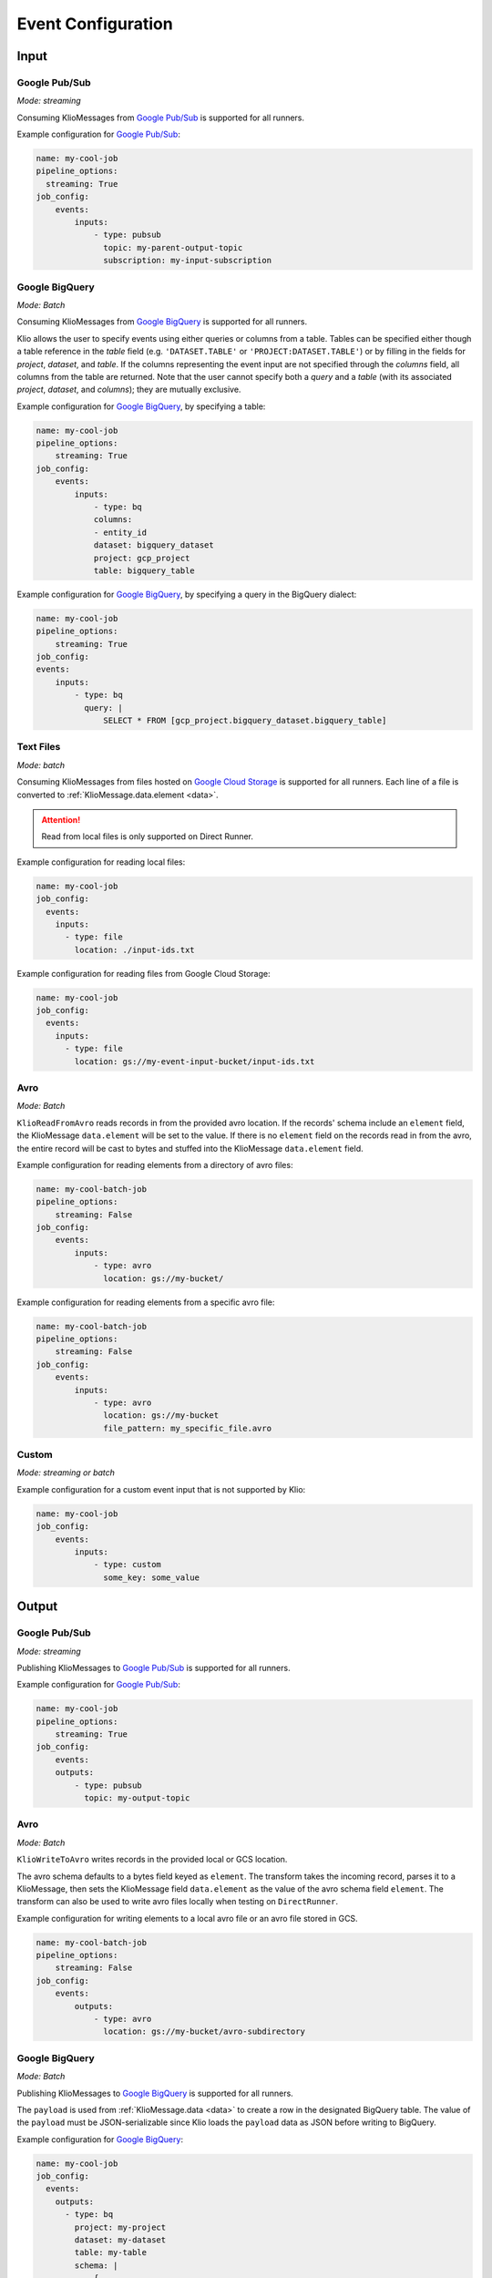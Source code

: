 .. _event-config:

Event Configuration
===================

Input
-----

.. _event-config-pubsub:

Google Pub/Sub
^^^^^^^^^^^^^^

*Mode: streaming*

Consuming KlioMessages from `Google Pub/Sub`_ is supported for all runners.

Example configuration for `Google Pub/Sub`_:

.. code-block:: yaml

    name: my-cool-job
    pipeline_options:
      streaming: True
    job_config:
        events:
            inputs:
                - type: pubsub
                  topic: my-parent-output-topic
                  subscription: my-input-subscription

.. option:: job_config.events.inputs[].type

    Value: ``pubsub``

    | **Runner**: Dataflow, Direct
    | *Required*

.. option:: job_config.events.inputs[].topic STR

    The Google Pub/Sub topic to which the job will subscribe when started.

    KlioMessages can be published to this topic via ``klio message publish`` or from a parent
    Klio job.

    While optional, if KlioMessages are published via ``klio message publish``, a topic is
    required. A ``topic`` is also required if no ``subscription`` is specified.

    | **Runner**: Dataflow, Direct
    | *Optional*

    .. warning::

        When only specifying a topic, KlioMessages will be lost between jobs as Beam creates
        a temporary subscription on startup.

    .. note::

        Multiple jobs can subscribe to the same topic.

        If each job has a unique subscription to the topic, they will each receive the same
        ``KlioMessage`` published to that topic. This is useful for multiple dependencies on a
        parent job, or setting up staging/canary environments.

        If each job uses the same subscription to the topic, only one job will process any given
        ``KlioMessage``.

.. option:: job_config.events.inputs[].subscription STR

    The Google Pub/Sub subscription (correlated to the ``topic``, if configured) from which Klio
    will read.

    A ``subscription`` is required if a ``topic`` is not specified.

    | **Runner**: Dataflow, Direct
    | *Optional*

    .. note::

        Multiple jobs can subscribe to the same topic.

        If each job has a unique subscription to the topic, they will each receive the same
        ``KlioMessage`` published to that topic. This is useful for multiple dependencies on a
        parent job, or setting up staging/canary environments.

        If each job uses the same subscription to the topic, only one job will process any given
        ``KlioMessage``.


.. option:: job_config.events.inputs[].skip_klio_read BOOL

    Inherited from :ref:`global event input config <skip-klio-read>`.


.. _event-input-config-bigquery:

Google BigQuery
^^^^^^^^^^^^^^^

*Mode: Batch*

Consuming KlioMessages from `Google BigQuery`_ is supported for all runners.

Klio allows the user to specify events using either queries or columns from a table. Tables can be specified either though a table reference in the `table` field (e.g. ``'DATASET.TABLE'`` or ``'PROJECT:DATASET.TABLE'``) or by filling in the fields for `project`, `dataset`, and `table`. If the columns representing the event input are not specified through the `columns` field, all columns from the table are returned.  Note that the user cannot specify both a `query` and a `table` (with its associated `project`, `dataset`, and `columns`); they are mutually exclusive.


Example configuration for `Google BigQuery`_, by specifying a table:

.. code-block:: yaml

    name: my-cool-job
    pipeline_options:
        streaming: True
    job_config:
        events:
            inputs:
                - type: bq
                columns:
                - entity_id
                dataset: bigquery_dataset
                project: gcp_project
                table: bigquery_table


Example configuration for `Google BigQuery`_, by specifying a query in the BigQuery dialect:

.. code-block:: yaml

    name: my-cool-job
    pipeline_options:
        streaming: True
    job_config:
    events:
        inputs:
            - type: bq
              query: |
                  SELECT * FROM [gcp_project.bigquery_dataset.bigquery_table]

.. option:: job_config.events.inputs[].type

    Value: ``bq``

    | **Runner**: Dataflow, Direct
    | *Required*

.. option:: job_config.events.inputs[].columns[]

    Not applicable if ``query`` is specified.

    A list of strings specifying the columns to read events from.
    If only one column is provided, the value will be returned as a bytestring.
    If no columns are specified (meaning that all columns are selected),
    or if more than one column is specified,
    the results including the column names will be serialized to a JSON bytestring,
    e.g. ``'{"field1": "foo", "field2": bar"}'``.


    | **Runner**: Dataflow, Direct
    | *Optional*

.. option:: job_config.events.inputs[].columns[].<column> STR

    A column name in the table or query result used to build the event input from.

    | **Runner**: Dataflow, Direct
    | *Optional*

.. option:: job_config.events.inputs[].table STR

    Name of the table to use for event input.

    The ID must contain only letters ``a-z``, ``A-Z``, numbers ``0-9``,
    or underscores ``_``.

    If dataset and query arguments are not specified,  then the table argument must
    contain the entire table reference specified as:
    ``'DATASET.TABLE'`` or ``'PROJECT:DATASET.TABLE'``.

    | **Runner**: Dataflow, Direct
    | *Required when using project, dataset, table, and columns to specify event inputs*

.. option:: job_config.events.inputs[].dataset STR

    Name of the event input table's dataset.

    Ignored if the table reference is fully specified by the table argument or
    if a query is specified.

    | **Runner**: Dataflow, Direct
    | *Required when using project, dataset, table, and columns to specify event inputs
       and table reference does not include dataset*

.. option:: job_config.events.inputs[].project STR

    Name of the event input table's project.

    Ignored if the table reference is fully specified by the table argument or
    if a query is specified.

    | **Runner**: Dataflow, Direct
    | *Required when using project, dataset, table, and columns to specify event inputs
       and table reference does not include project*

.. option:: job_config.events.inputs[].query STR

    Query string supplying the columns. Mutually exclusive with specifying the
    ``table`` field.

    | **Runner**: Dataflow, Direct
    | *Required if project, dataset, table and columns were not used to specify event inputs*

.. option:: job_config.events.inputs[].validate BOOL

    If :data:`True`, various checks will be done when source
    gets initialized (e.g., is table present?). This should be
    :data:`True` for most scenarios in order to catch errors as early as
    possible (pipeline construction instead of pipeline execution). It
    should be :data:`False` if the table is created during pipeline
    execution by a previous step. Defaults to :data:`True`.

    | **Runner**: Dataflow, Direct
    | *Optional*

.. option:: job_config.events.inputs[].coder STR

    A string representing the import path to a coder
    for the table rows if serialized to disk.

    If not specified, then the default coder is
    :class:`~apache_beam.io.gcp.bigquery_tools.RowAsDictJsonCoder`,
    which will interpret every line in a file as a JSON serialized
    dictionary. This argument needs a value only in special cases when
    returning table rows as dictionaries is not desirable.

    | **Runner**: Dataflow, Direct
    | *Optional*

.. option:: job_config.events.inputs[].use_standard_sql BOOL

    Specifies whether to use BigQuery's standard SQL
    dialect for the query. The default value is :data:`False`.
    If set to :data:`True`, the query will use BigQuery's updated SQL
    dialect with improved standards compliance.
    This parameter is ignored for table inputs.

    | **Runner**: Dataflow, Direct
    | *Optional*

.. option:: job_config.events.inputs[].flatten_results BOOL

    Flattens all nested and repeated fields in the query results.
    The default value is :data:`True`.

    | **Runner**: Dataflow, Direct
    | *Optional*

.. option:: job_config.events.inputs[].kms_key STR

    Optional Cloud KMS key name for use when creating new tables.

    | **Runner**: Dataflow, Direct
    | *Optional*

.. option:: job_config.events.inputs[].skip_klio_read BOOL

    Inherited from :ref:`global event input config <skip-klio-read>`.

.. _event-input-config-files:

Text Files
^^^^^^^^^^

*Mode: batch*

Consuming KlioMessages from files hosted on `Google Cloud Storage`_ is supported for all runners.
Each line of a file is converted to :ref:`KlioMessage.data.element <data>`.

.. attention::

    Read from local files is only supported on Direct Runner.

Example configuration for reading local files:

.. code-block:: yaml

    name: my-cool-job
    job_config:
      events:
        inputs:
          - type: file
            location: ./input-ids.txt


Example configuration for reading files from Google Cloud Storage:


.. code-block:: yaml

    name: my-cool-job
    job_config:
      events:
        inputs:
          - type: file
            location: gs://my-event-input-bucket/input-ids.txt


.. option:: job_config.events.inputs[].type

    Value: ``file``

    | **Runner**: Dataflow, Direct
    | *Required*

.. _event-config-avro-read:

Avro
^^^^

*Mode: Batch*

``KlioReadFromAvro`` reads records in from the provided avro location.
If the records' schema include an ``element`` field,
the KlioMessage ``data.element`` will be set to the value.
If there is no ``element`` field on the records read in from the avro,
the entire record will be cast to bytes and stuffed into
the KlioMessage ``data.element`` field.

Example configuration for reading elements from a directory of avro files:

.. code-block:: yaml

    name: my-cool-batch-job
    pipeline_options:
        streaming: False
    job_config:
        events:
            inputs:
                - type: avro
                  location: gs://my-bucket/

Example configuration for reading elements from a specific avro file:

.. code-block:: yaml

    name: my-cool-batch-job
    pipeline_options:
        streaming: False
    job_config:
        events:
            inputs:
                - type: avro
                  location: gs://my-bucket
                  file_pattern: my_specific_file.avro

.. option:: job_config.events.inputs[].type

     Value: ``avro``

     | **Runner**: Dataflow, Direct
     | *Required*

.. option:: job_config.events.inputs[].location STR

    The file path to read from as a local file path or a GCS ``gs://`` path.
    The path can contain glob characters (``*``, ``?``, and ``[...]`` sets).

    .. attention::

        Local files are only supported for Direct Runner.

    | **Runner**: Dataflow, Direct
    | *Required*

.. option:: job_config.events.inputs[].file_pattern STR

    Pattern of file name(s) to read.
    This field is optional if ``job_config.events.inputs[].location`` is provided.

    | **Runner**: Dataflow, Direct
    | *Optional*

    .. note::

        If both ``job_config.events.inputs[].location`` and
        ``job_config.events.inputs[].file_pattern`` are provided,
        the two fields will be joined to to find files matching ``file_pattern``
        located in the provided ``location`` path.


.. option:: job_config.events.inputs[].min_bundle_size INT

    Minimum size of bundles that should be generated when splitting this source into bundles.
    See :class:`apache_beam.io.filebasedsource.FileBasedSource` for more details.

    Default is ``0``.

    | **Runner**: Dataflow, Direct
    | *Optional*

.. option:: job_config.events.inputs[].compression_type STR

    Used to handle compressed input files.
    Typical value is :attr:`CompressionTypes.AUTO <apache_beam.io.filesystem.CompressionTypes.AUTO>`, in which case the underlying file_path's extension will be used to detect the compression.

    Default is :attr:`apache_beam.io.filesystem.CompressionTypes.AUTO`.

    | **Runner**: Dataflow, Direct
    | *Optional*

.. option:: job_config.events.inputs[].strip_trailing_newlines BOOL

    Indicates whether this source should remove the newline char in each line it reads before decoding that line.

    Default is ``True``.

    | **Runner**: Dataflow, Direct
    | *Optional*

.. option:: job_config.events.inputs[].validate BOOL

    Flag to verify that the files exist during the pipeline creation time.

    Default is ``True``.

    | **Runner**: Dataflow, Direct
    | *Optional*

.. option:: job_config.events.inputs[].skip_header_lines INT

    Number of header lines to skip.  Same number is skipped from each source file.
    Must be 0 or higher. Large number of skipped lines might impact performance.

    Default is ``0``.

    | **Runner**: Dataflow, Direct
    | *Optional*

.. option:: job_config.events.inputs[].coder STR

    Coder used to decode each line.

    Defaults to :class:`apache_beam.coders.coders.StrUtf8Coder`.

    | **Runner**: Dataflow, Direct
    | *Optional*

.. option:: job_config.events.inputs[].skip_klio_read BOOL

    Inherited from :ref:`global event input config <skip-klio-read>`.

Custom
^^^^^^

*Mode: streaming or batch*


Example configuration for a custom event input that is not supported by Klio:

.. code-block:: yaml

    name: my-cool-job
    job_config:
        events:
            inputs:
                - type: custom
                  some_key: some_value

.. option:: job_config.events.inputs[].type

    Value: ``custom``

    | **Runner**: Dataflow, Direct
    | *Required*


.. option:: job_config.events.inputs[].skip_klio_read BOOL

    Inherited from :ref:`global event input config <skip-klio-read>`. This will be set to ``True``
    automatically.

.. option:: job_config.events.inputs[].<custom-key> ANY

    Any arbitrary key-value pairs for custom event input configuration specific to a job.

Output
------


Google Pub/Sub
^^^^^^^^^^^^^^

*Mode: streaming*

Publishing KlioMessages to `Google Pub/Sub`_ is supported for all runners.

Example configuration for `Google Pub/Sub`_:

.. code-block:: yaml

    name: my-cool-job
    pipeline_options:
        streaming: True
    job_config:
        events:
        outputs:
            - type: pubsub
              topic: my-output-topic

.. option:: job_config.events.outputs[].type

    Value: ``pubsub``

    | **Runner**: Dataflow, Direct
    | *Required*

.. option:: job_config.events.outputs[].topic STR

    The topic that this job will publish to once it has finished processing. Unless
    ``skip_klio_write`` is ``True``, Klio will automatically write KlioMessages to this topic
    signifying work is completed.

    | **Runner**: Dataflow, Direct
    | *Required*

.. option:: job_config.events.outputs[].skip_klio_write BOOL

    Inherited from :ref:`global event output config <skip-klio-write>`.

Avro
^^^^

*Mode: Batch*

``KlioWriteToAvro`` writes records in the provided local or GCS location.

The avro schema defaults to a bytes field keyed as ``element``.
The transform takes the incoming record, parses it to a KlioMessage,
then sets the KlioMessage field ``data.element`` as the value of the avro schema field ``element``.
The transform can also be used to write avro files locally when testing on ``DirectRunner``.

Example configuration for writing elements to a local avro file
or an avro file stored in GCS.

.. code-block:: yaml

    name: my-cool-batch-job
    pipeline_options:
        streaming: False
    job_config:
        events:
            outputs:
                - type: avro
                  location: gs://my-bucket/avro-subdirectory

.. option:: job_config.events.outputs[].type

    Value: ``avro``

    | **Runner**: Dataflow, Direct
    | *Required*

.. option:: job_config.events.outputs[].location STR

    Location of local or GCS avro file(s) to write to.
    This field is optional if ``job_config.events.outputs[].file_path_prefix`` is provided.

    | **Runner**: Dataflow, Direct
    | *Optional*

.. option:: job_config.events.outputs[].file_pattern STR

    Pattern of file name(s) to read.
    This field is optional if ``job_config.events.outputs[].location`` is provided.

    | **Runner**: Dataflow, Direct
    | *Optional*

.. option:: job_config.events.outputs[].codec STR

    Codec to use for block-level compression.
    Default value is ``'deflate'``.

    | **Runner**: Dataflow, Direct
    | *Optional*

.. option:: job_config.events.outputs[].file_name_suffix STR

    Suffix of files to write.

    | **Runner**: Dataflow, Direct
    | *Optional*

.. option:: job_config.events.outputs[].num_shards STR

    Number of shards to use when writing files.

    | **Runner**: Dataflow, Direct
    | *Optional*

.. option:: job_config.events.outputs[].shard_name_template STR

    Template for file shard names.

    | **Runner**: Dataflow, Direct
    | *Optional*

.. option:: job_config.events.outputs[].mime_type STR

    Mime type of written files.
    Defaults to ``'application/x-avro'``

    | **Runner**: Dataflow, Direct
    | *Optional*

.. option:: job_config.events.inputs[].skip_klio_write BOOL

    Inherited from :ref:`global event input config <skip-klio-write>`.


.. _event-output-config-bigquery:

Google BigQuery
^^^^^^^^^^^^^^^

*Mode: Batch*

Publishing KlioMessages to `Google BigQuery`_ is supported for all runners.

The ``payload`` is used from :ref:`KlioMessage.data <data>` to create a row in the designated BigQuery table.
The value of the ``payload`` must be JSON-serializable since Klio loads the ``payload`` data as JSON before writing to BigQuery.

Example configuration for `Google BigQuery`_:

.. code-block:: yaml

    name: my-cool-job
    job_config:
      events:
        outputs:
          - type: bq
            project: my-project
            dataset: my-dataset
            table: my-table
            schema: |
                {
                    "fields": [
                        {
                            "name": "file_name",
                            "type": "STRING",
                            "mode": "REQUIRED"
                        },
                        {
                            "name": "file_size_bytes",
                            "type": "INTEGER",
                            "mode": "NULLABLE"
                        }
                    ]
                }

.. option:: job_config.events.outputs[].type

    Value: ``bq``

    | **Runner**: Dataflow, Direct
    | *Required*


.. option:: job_config.events.outputs[].project STR

    The ID of the project containing this table or ``None`` if the table reference is specified entirely by the |table|_ argument.

    | **Runner**: Dataflow, Direct
    | *Optional*

.. _bigquery_output_dataset_config:
.. option:: job_config.events.outputs[].dataset STR

    The ID of the dataset containing this table or ``None`` if the table reference is specified entirely by the |table|_ argument.

    | **Runner**: Dataflow, Direct
    | *Optional*


.. _bigquery_output_table_config:
.. option:: job_config.events.outputs[].table STR

    The ID of the table.
    The ID must contain only letters ``a-z``, ``A-Z``, numbers ``0-9``, or underscores ``_``.
    If |dataset|_ argument is ``None`` then the ``table`` argument must contain the entire table reference specified as: ``'DATASET.TABLE'`` or ``'PROJECT:DATASET.TABLE'``.

    | **Runner**: Dataflow, Direct
    | *Required*

.. option:: job_config.events.outputs[].schema DICT

    The schema to be used if the BigQuery table to write has to be created.
    This should be specified as the string representing a dictionary in the form of:

    .. code-block::

        {
            "fields": [
                {
                    "name": "<field name>",  # required
                    "type": "<TYPE>",  # required
                    "mode": "<MODE>",  # required
                    "description": "<DESCRIPTION>"  # optional
                }, ...
            ]
        }

    Refer to the `BigQuery schema documentation <https://cloud.google.com/bigquery/docs/schemas#creating_a_json_schema_file>`_ for more information on defining a schema.

    | **Runner**: Dataflow, Direct
    | *Optional*


.. option:: job_config.events.outputs[].create_disposition STR

    A string describing what happens if the table does not exist. Possible values are:

    * ``"CREATE_IF_NEEDED"``: create if does not exist.
    * ``"CREATE_NEVER"``: fail the write if does not exist.

    Refer to BigQuery `create disposition documentation <https://beam.apache.org/documentation/io/built-in/google-bigquery/#create-disposition>`_ for more information.


    Defaults to ``"CREATE_IF_NEEDED"``.

    | **Runner**: Dataflow, Direct
    | *Optional*

.. option:: job_config.events.outputs[].write_disposition STR

    A string describing what happens if the table has already some data. Possible values are:

    * ``"WRITE_TRUNCATE"``: delete existing rows.
    * ``"WRITE_APPEND"``: add to existing rows.
    * ``"WRITE_EMPTY"``: fail the write if table not empty.

    Refer to BigQuery `write disposition documentation <https://beam.apache.org/documentation/io/built-in/google-bigquery/#write-disposition>`_ for more information.

    Defaults to ``"WRITE_APPEND"``.

    .. caution::

        For streaming pipelines, ``"WRITE_TRUNCATE"`` can not be used; a ``ValueError`` will be raised.

    | **Runner**: Dataflow, Direct
    | *Optional*



.. _event-output-config-files:

Text Files
^^^^^^^^^^

*Mode: batch*

Writing KlioMessages to files hosted on `Google Cloud Storage`_ is supported for all runners.
Each line of a file is converted to :ref:`KlioMessage.data.element <data>`.

.. attention::

    Writing to local files is only supported on Direct Runner.

Example configuration for writing to local files:

.. code-block:: yaml

    name: my-cool-job
    job_config:
      events:
        outputs:
          - type: file
            location: ./output-ids
            file_name_suffix: .txt


Example configuration for writing files to Google Cloud Storage:


.. code-block:: yaml

    name: my-cool-job
    job_config:
      events:
        inputs:
          - type: file
            location: gs://my-event-input-bucket/output-ids
            file_name_suffix: .txt

.. option:: job_config.events.outputs[].type

    Value: ``file``

    | **Runner**: Dataflow, Direct
    | *Required*

.. _file_output_location_config:

.. option:: job_config.events.outputs[].location STR

    The file path to write to as a local file path or a GCS ``gs://`` path.
    The files written will begin with this location as a prefix, followed by a shard identifier (see |num_shards|_), and end in a common extension, if given by |file_name_suffix|_.
    In most cases, only this argument is specified and |num_shards|_,  |shard_name_template|_, and |file_name_suffix|_ use default values.


    .. attention::

        Local files are only supported for Direct Runner.

    | **Runner**: Dataflow, Direct
    | *Required*


.. _file_name_suffix_config:

.. option:: job_config.events.outputs[].file_name_suffix STR

    Suffix for the files written. Can be used to define desired file extension.

    Defaults to ``""``.

    | **Runner**: Dataflow, Direct
    | *Optional*


.. _append_trailing_newlines_config:

.. option:: job_config.events.outputs[].append_trailing_newlines BOOL

    Indicate whether this sink should write an additional newline char after writing each element.

    Defaults to ``True``.

    | **Runner**: Dataflow, Direct
    | *Optional*


.. _num_shards_config:

.. option:: job_config.events.outputs[].num_shards INT

    The number of files (shards) used for output.
    If not set, the runner will decide on the optimal number of shards.

    .. caution::

        Constraining the number of shards is likely to reduce the performance of a pipeline.
        Setting this value is not recommended unless you require a specific number of output files.

    | **Runner**: Dataflow, Direct
    | *Optional*


.. _shard_name_template_config:
.. option:: job_config.events.outputs[].shard_name_template STR

    A template string containing placeholders for the shard number and shard count.
    Currently only ``''`` and ``'-SSSSS-of-NNNNN'`` are supported patterns.
    When constructing a filename for a particular shard number, the upper-case letters ``S`` and ``N`` are replaced with the ``0``-padded shard number and shard count respectively.
    This argument can be ``''`` in which case it behaves as if |num_shards|_ was set to 1 and only one file will be generated.

    The default pattern used is ``'-SSSSS-of-NNNNN'``.

    | **Runner**: Dataflow, Direct
    | *Optional*

.. option:: job_config.events.outputs[].coder STR

    Coder used to encode each line.

    Defaults to :class:`apache_beam.coders.coders.ToBytesCoder`.

    | **Runner**: Dataflow, Direct
    | *Optional*

.. option:: job_config.events.outputs[].compression_type STR

    Used to handle compressed output files. Typical value is :class:`apache_beam.io.filesystem.CompressionTypes.AUTO`, in which case the final file path's extension (as determined by |location|_, |file_name_suffix|_, |num_shards|_ and |shard_name_template|_) will be used to detect the compression.


    Defaults to :attr:`apache_beam.io.filesystem.CompressionTypes.AUTO`.

    | **Runner**: Dataflow, Direct
    | *Optional*

.. option:: job_config.events.outputs[].header STR

    String to write at beginning of file as a header.
    If not ``None`` and |append_trailing_newlines|_ is set to ``True``, ``\n`` will be added.

    Defaults to ``None``.

    | **Runner**: Dataflow, Direct
    | *Optional*


.. option:: job_config.events.outputs[].footer STR

    String to write at the end of file as a footer.
    If not ``None`` and |append_trailing_newlines|_ is set to ``True``, ``\n`` will be added.

    Defaults to ``None``.

    | **Runner**: Dataflow, Direct
    | *Optional*


.. option:: job_config.events.inputs[].skip_klio_write BOOL

    Inherited from :ref:`global event output config <skip-klio-write>`.


Custom
^^^^^^

*Mode: streaming or batch*

Example configuration for a custom event input that is not supported by Klio:

.. code-block:: yaml

    name: my-cool-job
    job_config:
        events:
            outputs:
            - type: custom
              some_key: some_value

.. option:: job_config.events.outputs[].type

    Value: ``custom``
    | **Runner**: Dataflow, Direct
    | *Required*


.. option:: job_config.events.inputs[].skip_klio_write BOOL

    Inherited from :ref:`global event output config <skip-klio-write>`. This will be set to
    ``True`` automatically.


.. option:: job_config.events.outputs[].<custom-key> ANY

    Any arbitrary key-value pairs for custom event output configuration specific to a job.



.. _Google Pub/Sub: https://cloud.google.com/pubsub/docs
.. _Google BigQuery: https://cloud.google.com/bigquery/docs
.. _Google Cloud Storage: https://cloud.google.com/storage/docs
.. |num_shards| replace:: ``num_shards``
.. _num_shards: #num-shards-config
.. |file_name_suffix| replace::  ``file_name_suffix``
.. _file_name_suffix: #file-name-suffix-config
.. |shard_name_template| replace:: ``shard_name_template``
.. _shard_name_template: #shard-name-template-config
.. |append_trailing_newlines| replace:: ``append_trailing_newlines``
.. _append_trailing_newlines: #append-trailing-newlines-config
.. |location| replace:: ``location``
.. _location: #file-output-location-config
.. |table| replace:: ``table``
.. _table: #bigquery-output-table-config
.. |dataset| replace:: ``dataset``
.. _dataset: #bigquery-output-dataset-config
